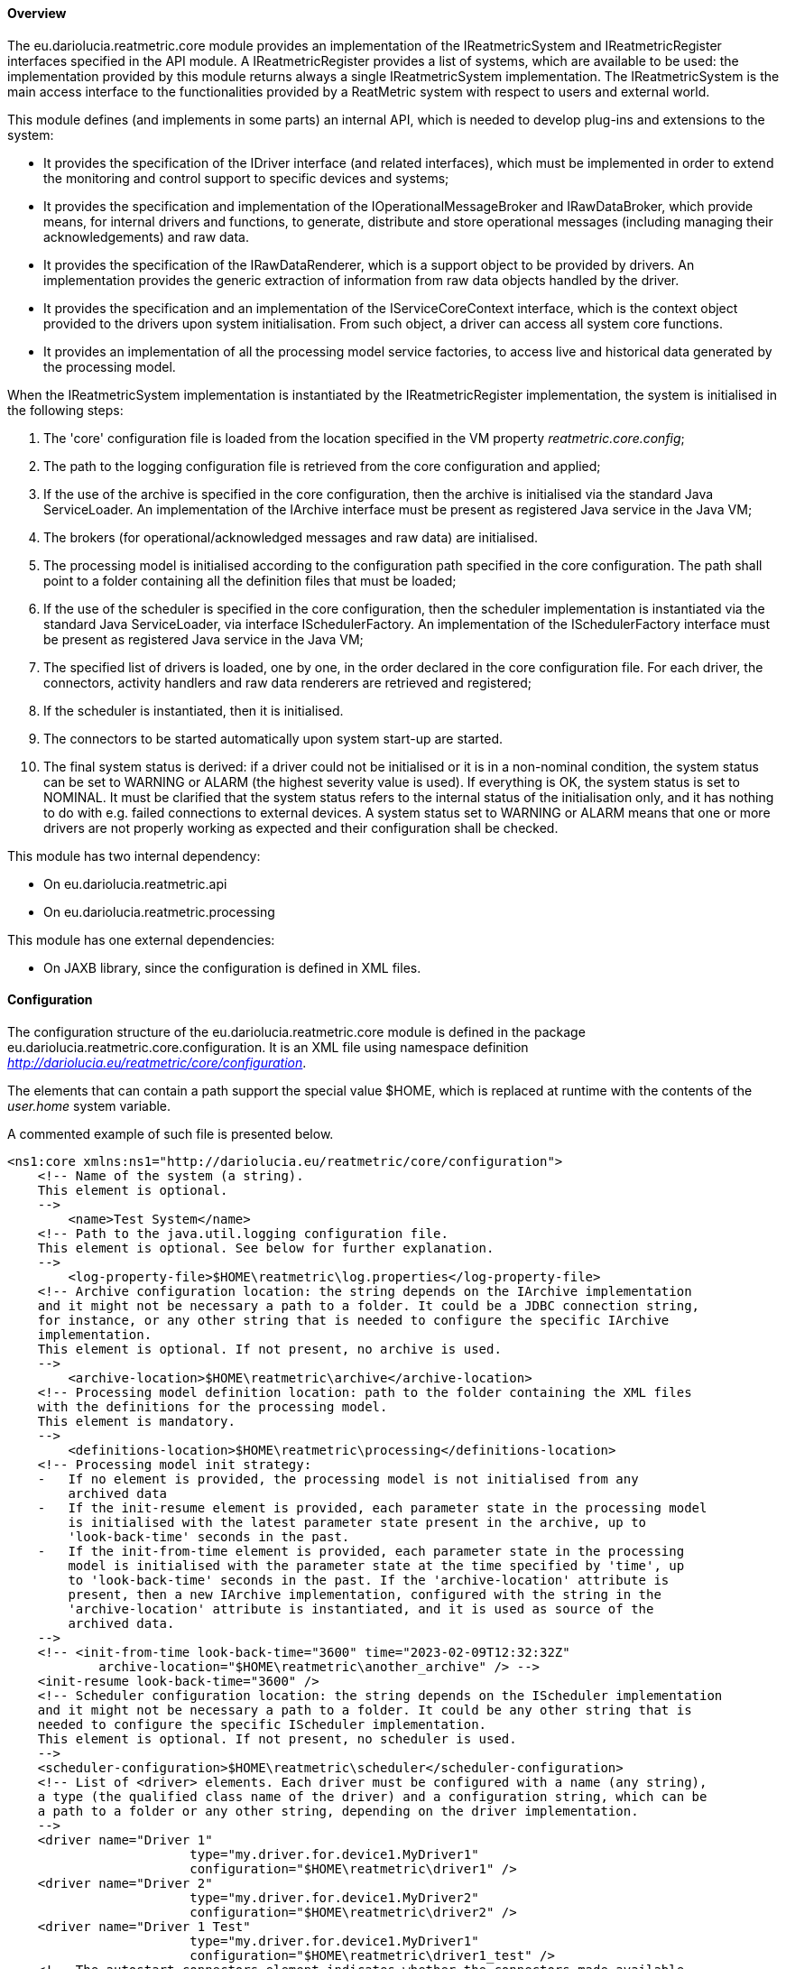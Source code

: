 ==== Overview
The eu.dariolucia.reatmetric.core module provides an implementation of the IReatmetricSystem and IReatmetricRegister
interfaces specified in the API module. A IReatmetricRegister provides a list of systems, which are available to be
used: the implementation provided by this module returns always a single IReatmetricSystem implementation.
The IReatmetricSystem is the main access interface to the functionalities provided by a ReatMetric system
with respect to users and external world.

This module defines (and implements in some parts) an internal API, which is needed to develop plug-ins and extensions
to the system:

* It provides the specification of the IDriver interface (and related interfaces), which must be implemented in order to
extend the monitoring and control support to specific devices and systems;
* It provides the specification and implementation of the IOperationalMessageBroker and IRawDataBroker,
which provide means, for internal drivers and functions, to generate, distribute and store operational messages (including
managing their acknowledgements) and raw data.
* It provides the specification of the IRawDataRenderer, which is a support object to be provided by drivers. An
implementation provides the generic extraction of information from raw data objects handled by the driver.
* It provides the specification and an implementation of the IServiceCoreContext interface, which is the context object
provided to the drivers upon system initialisation. From such object, a driver can access all system core functions.
* It provides an implementation of all the processing model service factories, to access live and historical data generated
by the processing model.

When the IReatmetricSystem implementation is instantiated by the IReatmetricRegister implementation, the system is
initialised in the following steps:

. The 'core' configuration file is loaded from the location specified in the VM property _reatmetric.core.config_;
. The path to the logging configuration file is retrieved from the core configuration and applied;
. If the use of the archive is specified in the core configuration, then the archive is initialised via the standard
Java ServiceLoader. An implementation of the IArchive interface must be present as registered Java service in the Java VM;
. The brokers (for operational/acknowledged messages and raw data) are initialised.
. The processing model is initialised according to the configuration path specified in the core configuration. The path
shall point to a folder containing all the definition files that must be loaded;
. If the use of the scheduler is specified in the core configuration, then the scheduler implementation is instantiated
via the standard Java ServiceLoader, via interface ISchedulerFactory. An implementation of the ISchedulerFactory
interface must be present as registered Java service in the Java VM;
. The specified list of drivers is loaded, one by one, in the order declared in the core configuration file. For each driver,
the connectors, activity handlers and raw data renderers are retrieved and registered;
. If the scheduler is instantiated, then it is initialised.
. The connectors to be started automatically upon system start-up are started.
. The final system status is derived: if a driver could not be initialised or it is in a non-nominal condition, the system
status can be set to WARNING or ALARM (the highest severity value is used). If everything is OK, the system status is set
to NOMINAL. It must be clarified that the system status refers to the internal status of the initialisation only, and it has
nothing to do with e.g. failed connections to external devices. A system status set to WARNING or ALARM means that one or
more drivers are not properly working as expected and their configuration shall be checked.

This module has two internal dependency:

* On eu.dariolucia.reatmetric.api
* On eu.dariolucia.reatmetric.processing

This module has one external dependencies:

* On JAXB library, since the configuration is defined in XML files.

==== Configuration
The configuration structure of the eu.dariolucia.reatmetric.core module is defined in the package
eu.dariolucia.reatmetric.core.configuration. It is an XML file using namespace definition
_http://dariolucia.eu/reatmetric/core/configuration_.

The elements that can contain a path support the special value $HOME, which is replaced at runtime with the contents
of the _user.home_ system variable.

A commented example of such file is presented below.

[source,xml]
----
<ns1:core xmlns:ns1="http://dariolucia.eu/reatmetric/core/configuration">
    <!-- Name of the system (a string).
    This element is optional.
    -->
	<name>Test System</name>
    <!-- Path to the java.util.logging configuration file.
    This element is optional. See below for further explanation.
    -->
	<log-property-file>$HOME\reatmetric\log.properties</log-property-file>
    <!-- Archive configuration location: the string depends on the IArchive implementation
    and it might not be necessary a path to a folder. It could be a JDBC connection string,
    for instance, or any other string that is needed to configure the specific IArchive
    implementation.
    This element is optional. If not present, no archive is used.
    -->
	<archive-location>$HOME\reatmetric\archive</archive-location>
    <!-- Processing model definition location: path to the folder containing the XML files
    with the definitions for the processing model.
    This element is mandatory.
    -->
	<definitions-location>$HOME\reatmetric\processing</definitions-location>
    <!-- Processing model init strategy:
    -   If no element is provided, the processing model is not initialised from any
        archived data
    -   If the init-resume element is provided, each parameter state in the processing model
        is initialised with the latest parameter state present in the archive, up to
        'look-back-time' seconds in the past.
    -   If the init-from-time element is provided, each parameter state in the processing
        model is initialised with the parameter state at the time specified by 'time', up
        to 'look-back-time' seconds in the past. If the 'archive-location' attribute is
        present, then a new IArchive implementation, configured with the string in the
        'archive-location' attribute is instantiated, and it is used as source of the
        archived data.
    -->
    <!-- <init-from-time look-back-time="3600" time="2023-02-09T12:32:32Z"
            archive-location="$HOME\reatmetric\another_archive" /> -->
    <init-resume look-back-time="3600" />
    <!-- Scheduler configuration location: the string depends on the IScheduler implementation
    and it might not be necessary a path to a folder. It could be any other string that is
    needed to configure the specific IScheduler implementation.
    This element is optional. If not present, no scheduler is used.
    -->
    <scheduler-configuration>$HOME\reatmetric\scheduler</scheduler-configuration>
    <!-- List of <driver> elements. Each driver must be configured with a name (any string),
    a type (the qualified class name of the driver) and a configuration string, which can be
    a path to a folder or any other string, depending on the driver implementation.
    -->
    <driver name="Driver 1"
			type="my.driver.for.device1.MyDriver1"
			configuration="$HOME\reatmetric\driver1" />
    <driver name="Driver 2"
			type="my.driver.for.device1.MyDriver2"
			configuration="$HOME\reatmetric\driver2" />
    <driver name="Driver 1 Test"
			type="my.driver.for.device1.MyDriver1"
			configuration="$HOME\reatmetric\driver1_test" />
    <!-- The autostart-connectors element indicates whether the connectors made available
    by the different drivers shall be started automatically after the initialisation of
    the system, and if automated reconnection shall be configured by default.
    It is possible to exclude specific connectors from this behaviour, by listing them
    using element 'startup-exclusion' and 'reconnect-exclusion'.
    This element is optional. If not present, connectors are not automatically started
    and automated reconnection behavior is not set.
    -->
    <autostart-connectors startup="true" reconnect="true">
        <startup-exclusion>Connector 1 Name</startup-exclusion>
        <startup-exclusion>Connector 2 Name</startup-exclusion>
        <reconnect-exclusion>Connector 2 Name</reconnect-exclusion>
    </autostart-connectors>
</ns1:core>
----

When instantiated, the implementation looks for a system variable, containing the absolute path of the XML file with the
configuration. It is therefore mandatory to include such variable when starting up the application containing this
module, or to set up such variable programmatically, before loading the corresponding service via the ServiceLoader.

Example:
----
java -Dreatmetric.core.config=/home/reatmetric/rm.core.config.xml ...
----

ReatMetric uses the java.util.logging implementation to log messages and traces. The ReatMetric Core module is responsible
for the initialisation of the logging, based on the contents of the provided configuration file, as specified by the
<log-property-file> element. An example of the log configuration file can be seen below.

----
handlers = java.util.logging.ConsoleHandler, java.util.logging.FileHandler

.level = OFF
eu.dariolucia.level = INFO
eu.dariolucia.ccsds.tmtc.cop1.fop.level = ALL
eu.dariolucia.reatmetric.driver.spacecraft.tmtc.level = ALL
eu.dariolucia.reatmetric.driver.automation.internal.level = ALL

java.util.logging.ConsoleHandler.level = ALL

java.util.logging.FileHandler.level = ALL
java.util.logging.FileHandler.pattern=/home/user/reatmetric.log
java.util.logging.FileHandler.limit=5000000
java.util.logging.FileHandler.count=1
java.util.logging.FileHandler.formatter=java.util.logging.SimpleFormatter
----

The above file configures the logging to log on the console and on a file. The logging levels can be assigned per package and
per handler: in the example above, logging is disabled for all packages (.level = OFF), and it is then selectively enabled
at INFO level for the eu.dariolucia package (recursively). Three specific packages have the log level specified without
any filtering (level = ALL).

For the file handler it is possible to specify the path to the log file (pattern), the maximum file size (limit) and the
number of log files (count) before start rotating them.